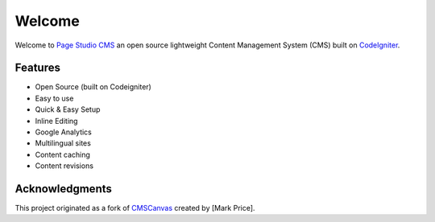 
Welcome
=======

Welcome to `Page Studio CMS <http://pagestudiocms.com/>`_ an open source lightweight Content Management System (CMS) built on `CodeIgniter <http://codeigniter.com>`_.

Features
########

-  Open Source (built on Codeigniter)
-  Easy to use
-  Quick & Easy Setup
-  Inline Editing
-  Google Analytics
-  Multilingual sites
-  Content caching
-  Content revisions

Acknowledgments
##############

This project originated as a fork of `CMSCanvas <https://github.com/diyphpdeveloper/cms-canvas>`_ created by [Mark Price]. 